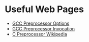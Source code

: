 * Useful Web Pages
- [[https://gcc.gnu.org/onlinedocs/gcc/Preprocessor-Options.html][GCC Preprocessor Options]]
- [[https://gcc.gnu.org/onlinedocs/cpp/Invocation.html][GCC Preprocessor Invocation]]
- [[https://en.wikipedia.org/wiki/C_preprocessor][C Preprocessor Wikipedia]]
